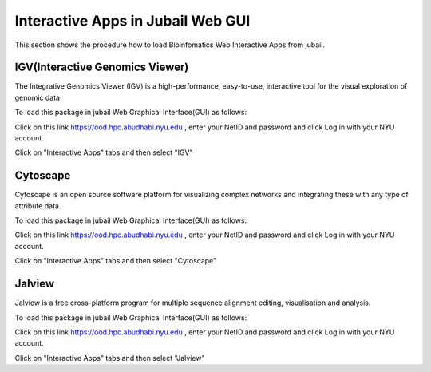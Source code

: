 Interactive Apps in Jubail Web GUI
^^^^^^^^^^^^^^^^^^^^^^^^^^^^^^^^^^

This section shows the procedure how to load Bioinfomatics Web Interactive Apps from jubail.

IGV(Interactive Genomics Viewer)
---------------------------------

The Integrative Genomics Viewer (IGV) is a high-performance, easy-to-use, interactive tool for the visual exploration of genomic data.

To load this package in jubail Web Graphical Interface(GUI) as follows:

Click on this link https://ood.hpc.abudhabi.nyu.edu , enter your NetID and password and click Log in with your NYU account.

Click on "Interactive Apps" tabs and then select "IGV"


Cytoscape
---------

Cytoscape is an open source software platform for visualizing complex networks and integrating these with any type of attribute data.

To load this package in jubail Web Graphical Interface(GUI) as follows:

Click on this link https://ood.hpc.abudhabi.nyu.edu , enter your NetID and password and click Log in with your NYU account.

Click on "Interactive Apps" tabs and then select "Cytoscape"

Jalview
--------

Jalview is a free cross-platform program for multiple sequence alignment editing, visualisation and analysis.

To load this package in jubail Web Graphical Interface(GUI) as follows:

Click on this link https://ood.hpc.abudhabi.nyu.edu , enter your NetID and password and click Log in with your NYU account.

Click on "Interactive Apps" tabs and then select "Jalview"